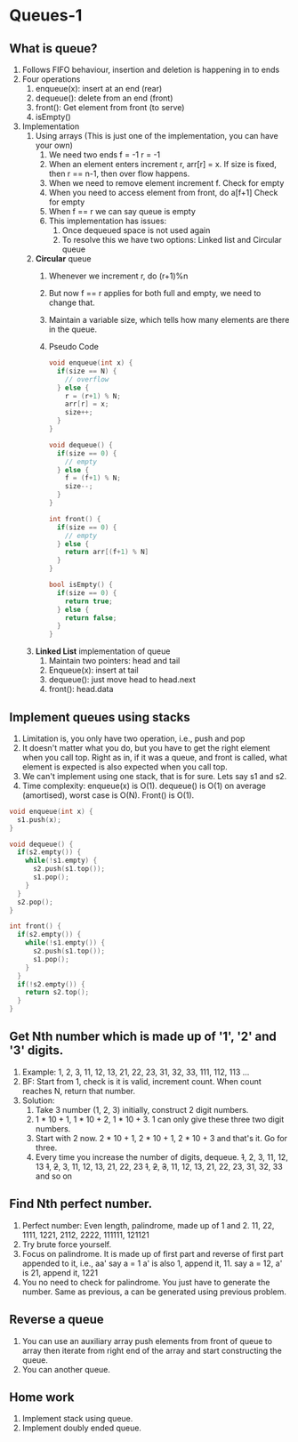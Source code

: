 * Queues-1
** What is queue?
1. Follows FIFO behaviour, insertion and deletion is happening in to ends
2. Four operations
   1. enqueue(x): insert at an end (rear)
   2. dequeue(): delete from an end (front)
   3. front(): Get element from front (to serve)
   4. isEmpty()
3. Implementation
   1. Using arrays (This is just one of the implementation, you can have your own)
      1. We need two ends
         f = -1
         r = -1
      2. When an element enters increment r, arr[r] = x.
         If size is fixed, then r == n-1, then over flow happens. 
      3. When we need to remove element increment f.
         Check for empty
      4. When you need to access element from front, do a[f+1]
         Check for empty
      5. When f == r we can say queue is empty
      6. This implementation has issues:
         1. Once dequeued space is not used again
         2. To resolve this we have two options: Linked list and Circular queue
   2. *Circular* queue
      1. Whenever we increment r, do (r+1)%n
      2. But now f == r applies for both full and empty, we need to change that.
      3. Maintain a variable size, which tells how many elements are there in the queue.
      4. Pseudo Code
      #+begin_src C
        void enqueue(int x) {
          if(size == N) {
            // overflow
          } else {
            r = (r+1) % N;
            arr[r] = x;
            size++;
          }
        }

        void dequeue() {
          if(size == 0) {
            // empty
          } else {
            f = (f+1) % N;
            size--;
          }
        }

        int front() {
          if(size == 0) {
            // empty
          } else {
            return arr[(f+1) % N]
          }
        }

        bool isEmpty() {
          if(size == 0) {
            return true;
          } else {
            return false;
          }
        }
      #+end_src
   3. *Linked List* implementation of queue
      1. Maintain two pointers: head and tail
      2. Enqueue(x): insert at tail
      3. dequeue(): just move head to head.next
      4. front(): head.data
** Implement queues using stacks
1. Limitation is, you only have two operation, i.e., push and pop
2. It doesn't matter what you do, but you have to get the right element when you call top.
   Right as in, if it was a queue, and front is called, what element is expected is also expected when you call top.
3. We can't implement using one stack, that is for sure. Lets say s1 and s2.
4. Time complexity: enqueue(x) is O(1). dequeue() is O(1) on average (amortised), worst case is O(N). Front() is O(1).
#+begin_src C
  void enqueue(int x) {
    s1.push(x);
  }

  void dequeue() {
    if(s2.empty()) {
      while(!s1.empty) {
        s2.push(s1.top());
        s1.pop();
      }
    }
    s2.pop();
  }

  int front() {
    if(s2.empty()) {
      while(!s1.empty()) {
        s2.push(s1.top());
        s1.pop();
      }
    }
    if(!s2.empty()) {
      return s2.top();
    }
  }
#+end_src
** Get Nth number which is made up of '1', '2' and '3' digits.
1. Example: 1, 2, 3, 11, 12, 13, 21, 22, 23, 31, 32, 33, 111, 112, 113 ...
2. BF: Start from 1, check is it is valid, increment count. When count reaches N, return that number.
3. Solution:
   1. Take 3 number (1, 2, 3) initially, construct 2 digit numbers.
   2. 1 * 10 + 1, 1 * 10 + 2, 1 * 10 + 3. 1 can only give these three two digit numbers.
   3. Start with 2 now. 2 * 10 + 1, 2 * 10 + 1, 2 * 10 + 3 and that's it. Go for three.
   4. Every time you increase the number of digits, dequeue.
      +1+, 2, 3, 11, 12, 13
      +1+, +2+, 3, 11, 12, 13, 21, 22, 23
      +1+, +2+, +3+, 11, 12, 13, 21, 22, 23, 31, 32, 33 and so on
** Find Nth perfect number.
1. Perfect number: Even length, palindrome, made up of 1 and 2.
   11, 22, 1111, 1221, 2112, 2222, 111111, 121121
2. Try brute force yourself.
3. Focus on palindrome. It is made up of first part and reverse of first part appended to it, i.e., aa'
   say a = 1 a' is also 1, append it, 11.
   say a = 12, a' is 21, append it, 1221
4. You no need to check for palindrome. You just have to generate the number.
   Same as previous, a can be generated using previous problem.
** Reverse a queue
1. You can use an auxiliary array push elements from front of queue to array
   then iterate from right end of the array and start constructing the queue.
2. You can another queue.
** Home work
1. Implement stack using queue.
2. Implement doubly ended queue.

